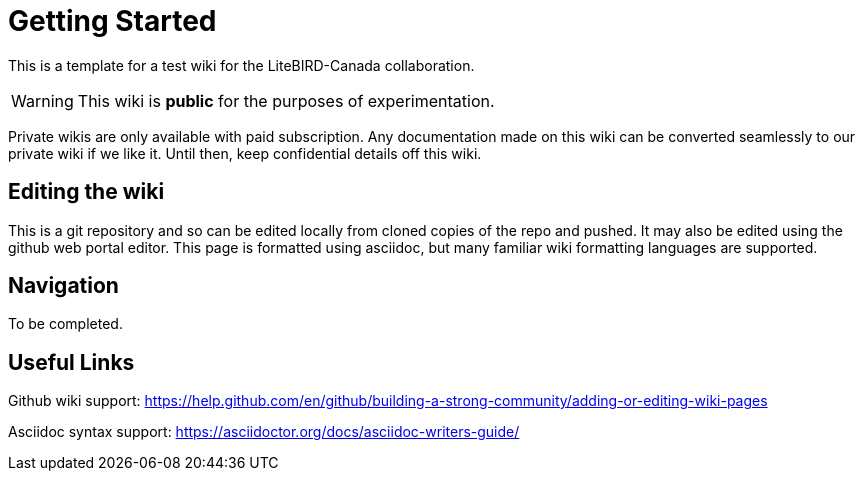 = Getting Started

This is a template for a test wiki for the LiteBIRD-Canada collaboration.

WARNING: This wiki is *public* for the purposes of experimentation. 

Private wikis are only available with paid subscription. Any documentation made on this wiki can be converted seamlessly to our private wiki if we like it. Until then, keep confidential details off this wiki.

== Editing the wiki

This is a git repository and so can be edited locally from cloned copies of the repo and pushed.
It may also be edited using the github web portal editor. This page is formatted using asciidoc, but many familiar wiki formatting languages are supported.

== Navigation

To be completed.

== Useful Links

Github wiki support: https://help.github.com/en/github/building-a-strong-community/adding-or-editing-wiki-pages

Asciidoc syntax support: https://asciidoctor.org/docs/asciidoc-writers-guide/




